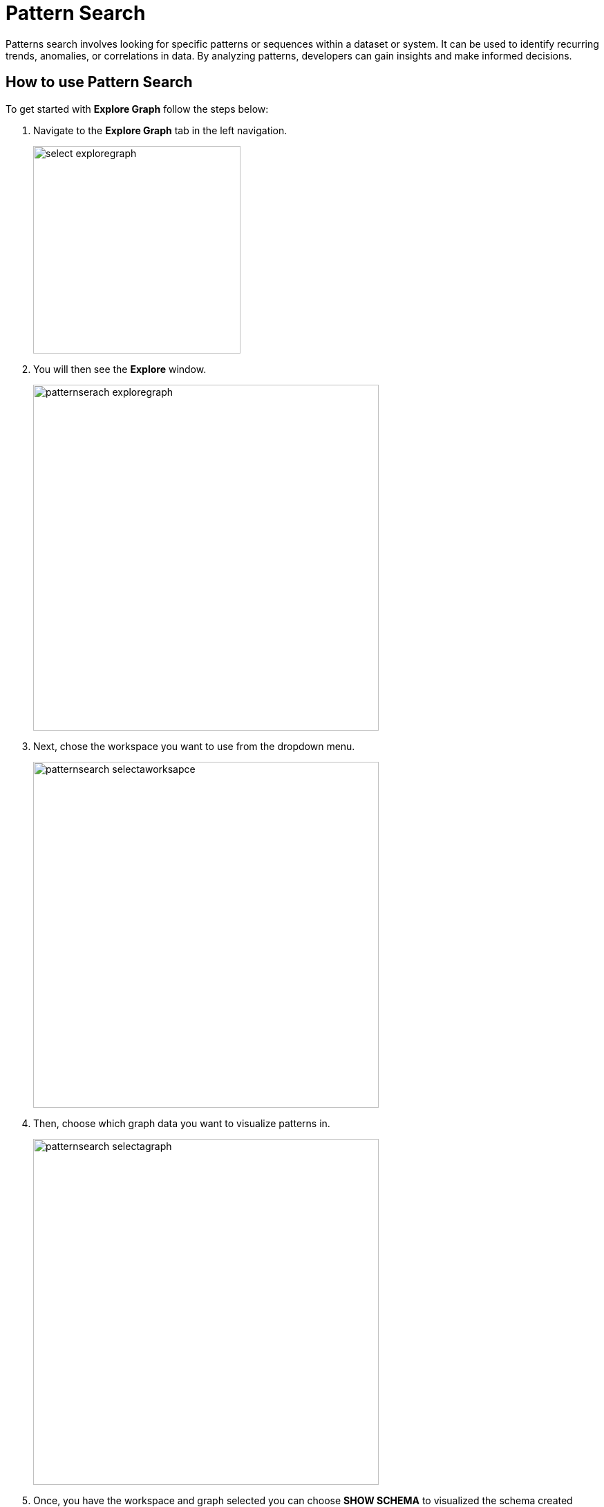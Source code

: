 = Pattern Search
:experimental:

Patterns search involves looking for specific patterns or sequences within a dataset or system. It can be used to identify recurring trends, anomalies, or correlations in data. By analyzing patterns, developers can gain insights and make informed decisions.

== How to use Pattern Search

.To get started with btn:[Explore Graph] follow the steps below:
. Navigate to the btn:[Explore Graph] tab in the left navigation.
+
image::select-exploregraph.png[width=300]

. You will then see the btn:[Explore] window.
+
image::patternserach-exploregraph.png[width=500]

. Next, chose the workspace you want to use from the dropdown menu.
+
image::patternsearch-selectaworksapce.png[width=500]

. Then, choose which graph data you want to visualize patterns in.
+
image::patternsearch-selectagraph.png[width=500]

. Once, you have the workspace and graph selected you can choose btn:[SHOW SCHEMA] to visualized the schema created when you loaded your data.
+
image::patternsearch-selectshowschema.png[width=500]
+
image::showschema.png[width=500]

. Now, select the image:patternserach-playbutton.png[width=50] or hit the btn:[ENTER] on your keyboard to run the visualizer.
+
image::patternsearch-showschema.png[width=500]

== Customize Your Pattern Search

.You can also create your own searches.In this example, we will visualize a node attribute of a small sample dataset.
. First we will select or btn:[nodes] data.
+
image::nodes.png[width=300]

. Next, we will select btn:[Add filter]
+
image::addfilter.png[width=500]

. You should see a list of column entries from the data that was laoded in this workspace database. Select the one you want to search and visualize.
+
image::patternsearch-id.png[width=300]

. Chose the operator and type in a number into the box on the right side of the equation.
+
image::patternsearch-operator.png[width=300]

. Now, select the image:patternserach-playbutton.png[width=50] or hit the btn:[ENTER] on your keyboard to run the visualizer and a result from your graph should appear.
+
[NOTE]
====
If nothing appears the data does not exist in the graph data.
====
+
image::graph.png[width=300]


. Continue to experiment with more filters and searches to visualize your data and gain unique insights

== Next Steps

Next, learn about TigerGraph xref:copilot-enablement.adoc[] or checkout the xref:cloudBeta:integrations:index.adoc[].

Return to the  xref:cloudBeta:overview:index.adoc[Overview] page for a different topic.

